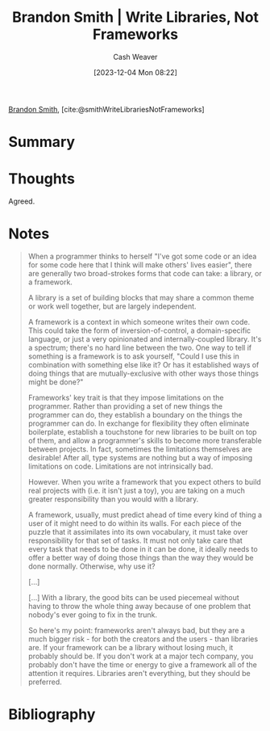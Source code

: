 :PROPERTIES:
:ROAM_REFS: [cite:@smithWriteLibrariesNotFrameworks]
:ID:       a436ac99-5134-4c86-94ca-9c91be32324c
:LAST_MODIFIED: [2023-12-04 Mon 08:25]
:END:
#+title: Brandon Smith | Write Libraries, Not Frameworks
#+hugo_custom_front_matter: :slug "a436ac99-5134-4c86-94ca-9c91be32324c"
#+author: Cash Weaver
#+date: [2023-12-04 Mon 08:22]
#+filetags: :reference:

[[id:66692396-8da1-47a3-ad04-45e0d6a89395][Brandon Smith]], [cite:@smithWriteLibrariesNotFrameworks]

* Summary
* Thoughts
Agreed.
* Notes
#+begin_quote
When a programmer thinks to herself "I've got some code or an idea for some code here that I think will make others' lives easier", there are generally two broad-strokes forms that code can take: a library, or a framework.

A library is a set of building blocks that may share a common theme or work well together, but are largely independent.

A framework is a context in which someone writes their own code. This could take the form of inversion-of-control, a domain-specific language, or just a very opinionated and internally-coupled library. It's a spectrum; there's no hard line between the two. One way to tell if something is a framework is to ask yourself, "Could I use this in combination with something else like it? Or has it established ways of doing things that are mutually-exclusive with other ways those things might be done?"

Frameworks' key trait is that they impose limitations on the programmer. Rather than providing a set of new things the programmer can do, they establish a boundary on the things the programmer can do. In exchange for flexibility they often eliminate boilerplate, establish a touchstone for new libraries to be built on top of them, and allow a programmer's skills to become more transferable between projects. In fact, sometimes the limitations themselves are desirable! After all, type systems are nothing but a way of imposing limitations on code. Limitations are not intrinsically bad.

However. When you write a framework that you expect others to build real projects with (i.e. it isn't just a toy), you are taking on a much greater responsibility than you would with a library.

A framework, usually, must predict ahead of time every kind of thing a user of it might need to do within its walls. For each piece of the puzzle that it assimilates into its own vocabulary, it must take over responsibility for that set of tasks. It must not only take care that every task that needs to be done in it can be done, it ideally needs to offer a better way of doing those things than the way they would be done normally. Otherwise, why use it?

[...]

[...] With a library, the good bits can be used piecemeal without having to throw the whole thing away because of one problem that nobody's ever going to fix in the trunk.

So here's my point: frameworks aren't always bad, but they are a much bigger risk - for both the creators and the users - than libraries are. If your framework can be a library without losing much, it probably should be. If you don't work at a major tech company, you probably don't have the time or energy to give a framework all of the attention it requires. Libraries aren't everything, but they should be preferred.
#+end_quote
* Bibliography
#+print_bibliography:
* Flashcards :noexport:
